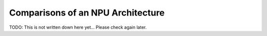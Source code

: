 Comparisons of an NPU Architecture
============================


TODO: This is not written down here yet... Please check again later.

